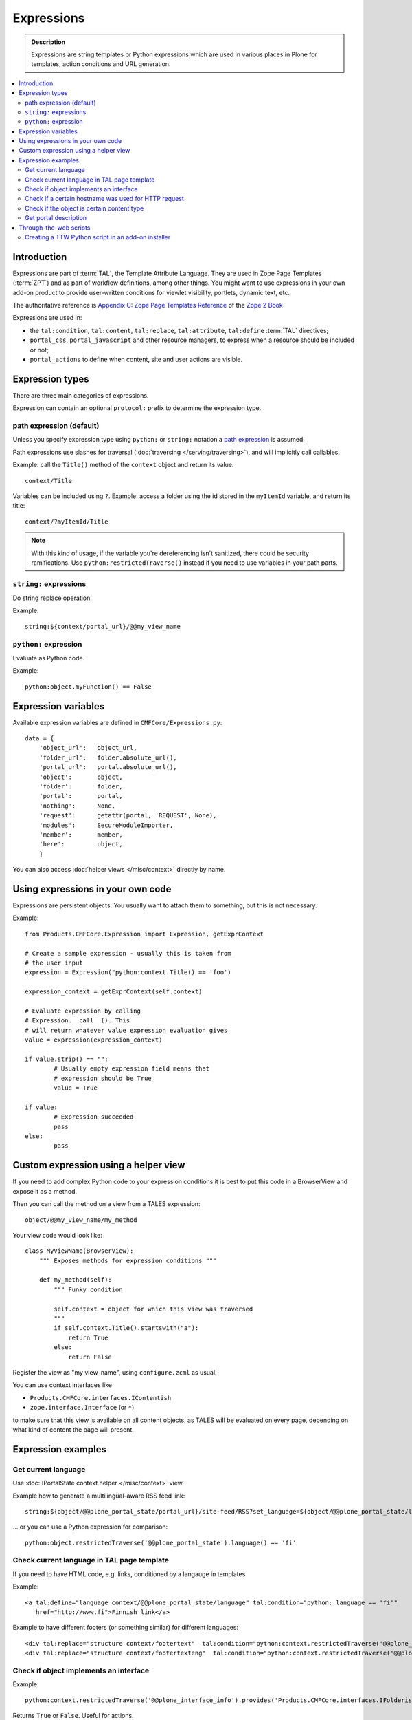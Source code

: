 =============
Expressions
=============

.. admonition:: Description

    Expressions are string templates or Python expressions
    which are used in various places in Plone for templates, action conditions
    and URL generation. 

.. contents:: :local:

Introduction
============

Expressions are part of :term:`TAL`, the Template Attribute Language.
They are used in Zope Page Templates (:term:`ZPT`) and
as part of workflow definitions, among other things.
You might want to use expressions in your own add-on product
to provide user-written conditions for viewlet visibility,
portlets, dynamic text, etc.

The authoritative reference is 
`Appendix C: Zope Page Templates Reference <http://docs.zope.org/zope2/zope2book/AppendixC.html>`_
of the `Zope 2 Book <http://docs.zope.org/zope2/zope2book/index.html>`_

Expressions are used in:

* the ``tal:condition``, ``tal:content``, ``tal:replace``,
  ``tal:attribute``, ``tal:define`` :term:`TAL` directives;
  
* ``portal_css``, ``portal_javascript`` and other resource managers, to
  express when a resource should be included or not;
 
* ``portal_actions`` to define when content, site and user actions are
  visible.
       
Expression types
================
        
There are three main categories of expressions.

Expression can contain an optional ``protocol:`` prefix
to determine the expression type.

path expression (default)
--------------------------

Unless you specify expression type using ``python:`` or ``string:`` notation
a `path expression <http://docs.zope.org/zope2/zope2book/AppendixC.html#tales-path-expressions>`_
is assumed.

Path expressions use slashes for traversal 
(:doc:`traversing </serving/traversing>`),
and will implicitly call callables.

Example: call the ``Title()`` method of the ``context`` object
and return its value::
 
    context/Title        

Variables can be included using ``?``.
Example: access a folder using the id stored in the ``myItemId`` variable,
and return its title::

        context/?myItemId/Title

.. Note::

    With this kind of usage, if the variable you're dereferencing isn't
    sanitized, there could be security ramifications. Use 
    ``python:restrictedTraverse()`` instead if you need to use
    variables in your path parts.

``string:`` expressions
-------------------------

Do string replace operation.

Example::

        string:${context/portal_url}/@@my_view_name

``python:`` expression
------------------------

Evaluate as Python code.

Example::

    python:object.myFunction() == False             
        

Expression variables
==============================

Available expression variables are defined in ``CMFCore/Expressions.py``::

    data = {
        'object_url':   object_url,
        'folder_url':   folder.absolute_url(),
        'portal_url':   portal.absolute_url(),
        'object':       object,
        'folder':       folder,
        'portal':       portal,
        'nothing':      None,
        'request':      getattr(portal, 'REQUEST', None),
        'modules':      SecureModuleImporter,
        'member':       member,
        'here':         object,
        }
        
You can also access :doc:`helper views </misc/context>` directly by name.
    
Using expressions in your own code
===================================

Expressions are persistent objects. You usually
want to attach them to something, but this is not necessary.

Example::

	from Products.CMFCore.Expression import Expression, getExprContext
	
	# Create a sample expression - usually this is taken from
	# the user input
	expression = Expression("python:context.Title() == 'foo')
	
	expression_context = getExprContext(self.context)  
	
	# Evaluate expression by calling
	# Expression.__call__(). This
	# will return whatever value expression evaluation gives
	value = expression(expression_context)
	
	if value.strip() == "":
		# Usually empty expression field means that
		# expression should be True
		value = True
	
	if value:
		# Expression succeeded
		pass
	else:
		pass
		
    
Custom expression using a helper view
=====================================

If you need to add complex Python code to your expression conditions
it is best to put this code in a BrowserView
and expose it as a method.

Then you can call the method on a view from a TALES expression::
    
    object/@@my_view_name/my_method

Your view code would look like::

    class MyViewName(BrowserView):
        """ Exposes methods for expression conditions """ 
            
        def my_method(self):
            """ Funky condition 
            
            self.context = object for which this view was traversed
            """
            if self.context.Title().startswith("a"):
                return True
            else:
                return False

Register the view as "my_view_name", using ``configure.zcml`` as usual.

You can use context interfaces like

* ``Products.CMFCore.interfaces.IContentish``

*  ``zope.interface.Interface`` (or ``*``)

to make sure that this view is available on all content objects,
as TALES will be evaluated on every page,
depending on what kind of content the page will present.

Expression examples
===================

Get current language
--------------------

Use :doc:`IPortalState context helper </misc/context>` view.

Example how to generate a multilingual-aware RSS feed link::

    string:${object/@@plone_portal_state/portal_url}/site-feed/RSS?set_language=${object/@@plone_portal_state/language} 

... or you can use a Python expression for comparison::

    python:object.restrictedTraverse('@@plone_portal_state').language() == 'fi'

Check current language in TAL page template
----------------------------------------------

If you need to have HTML code, e.g. links, conditioned by a langauge in templates

Example::

	<a tal:define="language context/@@plone_portal_state/language" tal:condition="python: language == 'fi'"
           href="http://www.fi">Finnish link</a>
           
Example to have different footers (or something similar) for different languages::

    <div tal:replace="structure context/footertext"  tal:condition="python:context.restrictedTraverse('@@plone_portal_state').language() == 'no'" /> 
    <div tal:replace="structure context/footertexteng"  tal:condition="python:context.restrictedTraverse('@@plone_portal_state').language() == 'en'" />


Check if object implements an interface
--------------------------------------------

Example::

    python:context.restrictedTraverse('@@plone_interface_info').provides('Products.CMFCore.interfaces.IFolderish')            

Returns ``True`` or ``False``. Useful for actions. 

Check if a certain hostname was used for HTTP request
--------------------------------------------------------

Example::

    python:"localhost" in request.environ.get("HTTP_HOST", "")


Check if the object is certain content type
----------------------------------------------

Example::

    python:getattr(object, "portal_type", "") == "Custom GeoLocation"


Get portal description
----------------------

Example::

    tal:define="
            portal context/portal_url/getPortalObject;
            portal_description portal/Description"

Through-the-web scripts
========================

.. note ::

   TODO: Move TTW script info to its own chapter.

Zope Management Interface allows one to create, edit and execute :doc:`RestrictedPython sandboxed scripts 
<//security/sandboxing>` directly through the web management interface. This functionality
is ancient and generally discouraged nowadays in the favor or :doc:`view classes </views/browserviews>`.

Creating a TTW Python script in an add-on installer
-----------------------------------------------------

Here is an example how one can pre-seed a Python script in 
an add-on installer :doc:`GenericSetup profile </components/genericsetup>`.

``setuphandlers.py``::

    from Products.PythonScripts.PythonScript import manage_addPythonScript

    DEFAULT_REDIRECT_PY_CONTENT = """
    if port not in (80, 443):
        # Don't kick in HTTP/HTTPS redirects if the site
        # is directly being accessed from a Zope front-end port
        return None

  
    """


    def runCustomInstallerCode(site):
        """ Run custom add-on product installation code to modify Plone site object and others

        Python scripts can be created by Products.PythonScripts.PythonScript.manage_addPythonScript

        http://svn.zope.org/Products.PythonScripts/trunk/src/Products/PythonScripts/PythonScript.py?rev=114513&view=auto

        @param site: Plone site
        """

        # Create the script in the site root
        id = "redirect_handler"

        # Don't override the existing installation
        if not id in site.objectIds():
            manage_addPythonScript(site, id)
            script = site[id]

            # Define the script parameters
            parameters = "url, port"

            script.ZPythonScript_edit(parameters, DEFAULT_REDIRECT_PY_CONTENT)


    def setupVarious(context):
        """
        @param context: Products.GenericSetup.context.DirectoryImportContext instance
        """

        # We check from our GenericSetup context whether we are running
        # add-on installation for your product or any other proudct
        if context.readDataFile('collective.scriptedredirect.marker.txt') is None:
            # Not our add-on
            return

        portal = context.getSite()

        runCustomInstallerCode(portal)

See `the full example <https://github.com/collective/collective.scriptedredirect/>`_.


